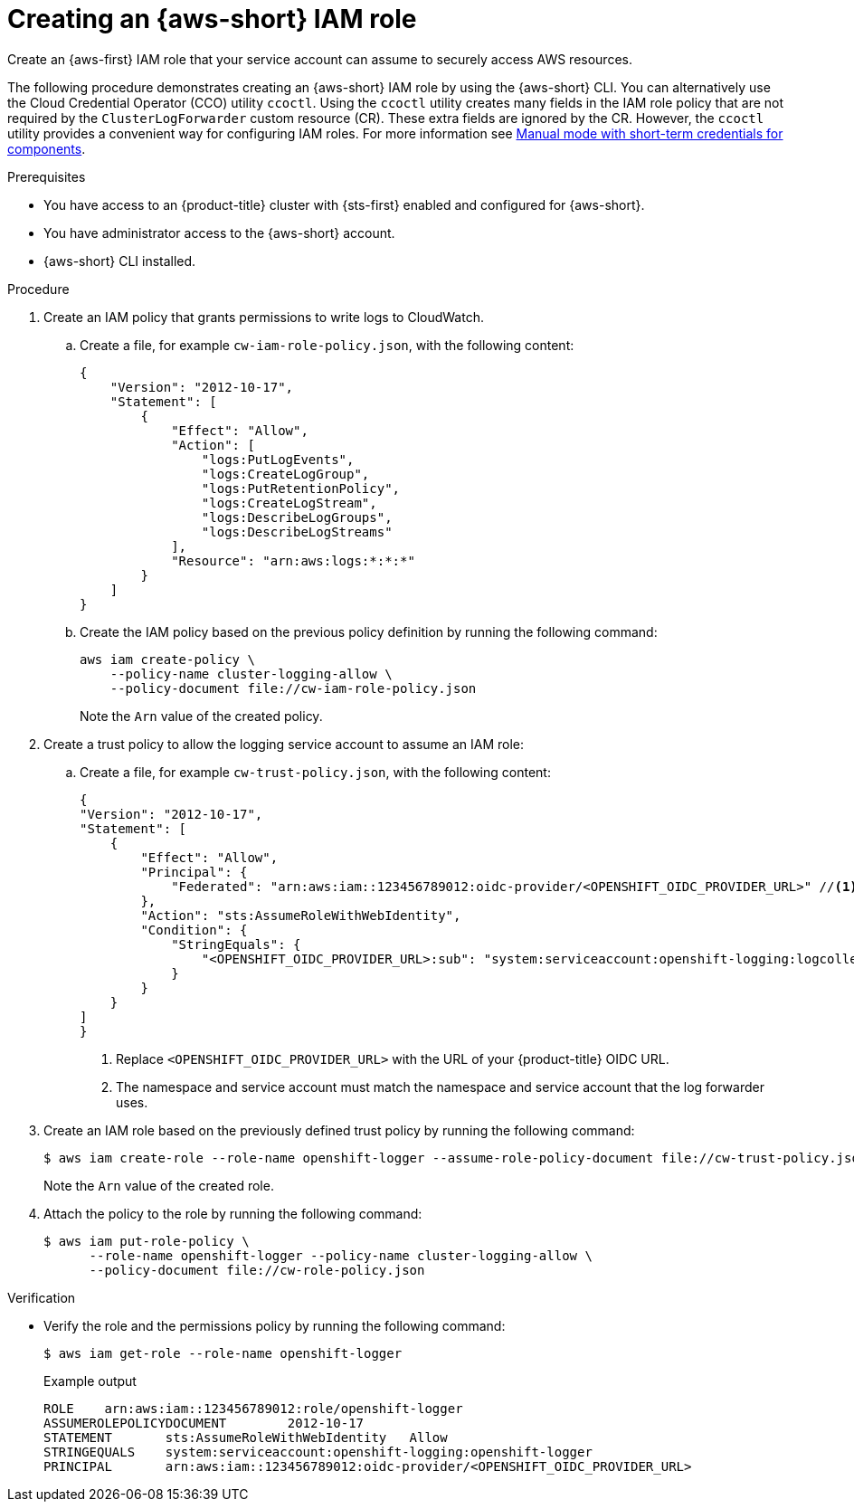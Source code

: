 :_newdoc-version: 2.18.4
:_template-generated: 2025-06-24
:_mod-docs-content-type: PROCEDURE

[id="creating-an-aws-role_{context}"]
= Creating an {aws-short} IAM role

Create an {aws-first} IAM role that your service account can assume to securely access AWS resources.

The following procedure demonstrates creating an {aws-short} IAM role by using the {aws-short} CLI. You can alternatively use the Cloud Credential Operator (CCO) utility `ccoctl`. Using the `ccoctl` utility creates many fields in the IAM role policy that are not required by the `ClusterLogForwarder` custom resource (CR). These extra fields are ignored by the CR. However, the `ccoctl` utility provides a convenient way for configuring IAM roles. For more information see link:https://docs.redhat.com/en/documentation/openshift_container_platform/latest/html/authentication_and_authorization/managing-cloud-provider-credentials#cco-short-term-creds[Manual mode with short-term credentials for components].

.Prerequisites

* You have access to an {product-title} cluster with {sts-first} enabled and configured for {aws-short}.
* You have administrator access to the {aws-short} account.
* {aws-short} CLI installed. 

.Procedure

. Create an IAM policy that grants permissions to write logs to CloudWatch.

.. Create a file, for example `cw-iam-role-policy.json`, with the following content:
+
[source,json]
----
{
    "Version": "2012-10-17",
    "Statement": [
        {
            "Effect": "Allow",
            "Action": [
                "logs:PutLogEvents",
                "logs:CreateLogGroup",
                "logs:PutRetentionPolicy",
                "logs:CreateLogStream",
                "logs:DescribeLogGroups",
                "logs:DescribeLogStreams"
            ],
            "Resource": "arn:aws:logs:*:*:*"
        }
    ]
}
----

.. Create the IAM policy based on the previous policy definition by running the following command:
+
[source,terminal]
----
aws iam create-policy \
    --policy-name cluster-logging-allow \
    --policy-document file://cw-iam-role-policy.json
----
+
Note the `Arn` value of the created policy.

. Create a trust policy to allow the logging service account to assume an IAM role:

.. Create a file, for example `cw-trust-policy.json`, with the following content:  
+
[source,json]
----
{
"Version": "2012-10-17",
"Statement": [
    {
        "Effect": "Allow",
        "Principal": {
            "Federated": "arn:aws:iam::123456789012:oidc-provider/<OPENSHIFT_OIDC_PROVIDER_URL>" //<1>
        },
        "Action": "sts:AssumeRoleWithWebIdentity",
        "Condition": {
            "StringEquals": {
                "<OPENSHIFT_OIDC_PROVIDER_URL>:sub": "system:serviceaccount:openshift-logging:logcollector" //<2>
            }
        }
    }
]
}
----
<1> Replace `<OPENSHIFT_OIDC_PROVIDER_URL>` with the URL of your {product-title} OIDC URL.
<2> The namespace and service account must match the namespace and service account that the log forwarder uses.

. Create an IAM role based on the previously defined trust policy by running the following command:
+
[source,terminal]
----
$ aws iam create-role --role-name openshift-logger --assume-role-policy-document file://cw-trust-policy.json
----
+
Note the `Arn` value of the created role.

. Attach the policy to the role by running the following command:
+
[source,terminal]
----
$ aws iam put-role-policy \ 
      --role-name openshift-logger --policy-name cluster-logging-allow \
      --policy-document file://cw-role-policy.json
----

.Verification
* Verify the role and the permissions policy by running the following command:
+
[source,terminal]
----
$ aws iam get-role --role-name openshift-logger
----
+
.Example output
[source,options="nowrap"]
----
ROLE	arn:aws:iam::123456789012:role/openshift-logger
ASSUMEROLEPOLICYDOCUMENT	2012-10-17
STATEMENT	sts:AssumeRoleWithWebIdentity	Allow
STRINGEQUALS	system:serviceaccount:openshift-logging:openshift-logger
PRINCIPAL	arn:aws:iam::123456789012:oidc-provider/<OPENSHIFT_OIDC_PROVIDER_URL>
----
